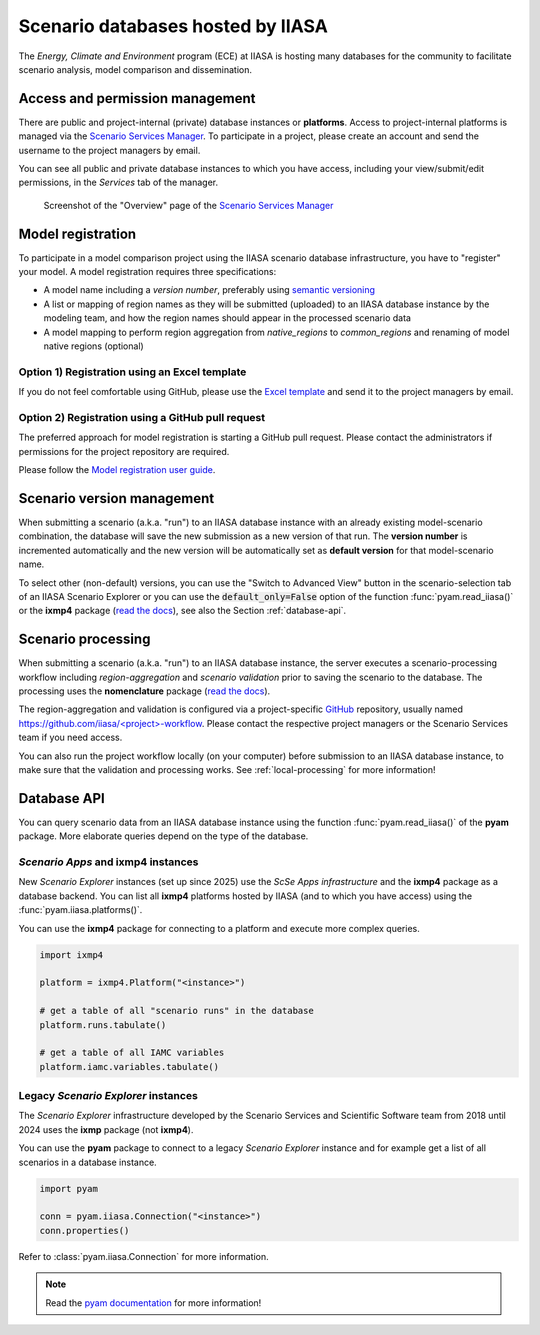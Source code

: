 .. _scenario-databases:

Scenario databases hosted by IIASA
==================================

The *Energy, Climate and Environment* program (ECE) at IIASA is hosting many databases
for the community to facilitate scenario analysis, model comparison and dissemination.

Access and permission management
--------------------------------

There are public and project-internal (private) database instances or **platforms**.
Access to project-internal platforms is managed via the `Scenario Services Manager`_.
To participate in a project, please create an account and send the username
to the project managers by email.

You can see all public and private database instances to which you have access,
including your view/submit/edit permissions, in the *Services* tab of the manager.

.. figure:: _static/ece-manager-screenshot.png
   :width: 600px

   Screenshot of the "Overview" page of the `Scenario Services Manager`_

.. _`Scenario Services Manager`: https://manager.ece.iiasa.ac.at

Model registration
------------------

To participate in a model comparison project using the IIASA scenario database infrastructure,
you have to "register" your model. A model registration requires three specifications:

* A model name including a *version number*, preferably using
  `semantic versioning <https://semver.org>`_
* A list or mapping of region names as they will be submitted (uploaded) to an IIASA
  database instance by the modeling team, and how the region names should appear
  in the processed scenario data
* A model mapping to perform region aggregation from *native_regions* to
  *common_regions* and renaming of model native regions (optional)

Option 1) Registration using an Excel template
^^^^^^^^^^^^^^^^^^^^^^^^^^^^^^^^^^^^^^^^^^^^^^

If you do not feel comfortable using GitHub, please use the `Excel template`_ and send
it to the project managers by email.

.. _`Excel template`: https://raw.githubusercontent.com/IAMconsortium/nomenclature/main/templates/model-registration-template.xlsx

Option 2) Registration using a GitHub pull request
^^^^^^^^^^^^^^^^^^^^^^^^^^^^^^^^^^^^^^^^^^^^^^^^^^

The preferred approach for model registration is starting a GitHub pull request.
Please contact the administrators if permissions for the project repository
are required.

Please follow the `Model registration user guide
<https://nomenclature-iamc.readthedocs.io/en/stable/user_guide/model-registration.html>`_.

Scenario version management
---------------------------

When submitting a scenario (a.k.a. "run") to an IIASA database instance with an already
existing model-scenario combination, the database will save the new submission as a new
version of that run. The **version number** is incremented automatically and the new
version will be automatically set as **default version** for that model-scenario name.

To select other (non-default) versions, you can use the "Switch to Advanced View" button
in the scenario-selection tab of an IIASA Scenario Explorer or you can use the
:code:`default_only=False` option of the function :func:`pyam.read_iiasa()`
or the **ixmp4** package (`read the docs <https://docs.ece.iiasa.ac.at/ixmp4>`_),
see also the Section :ref:`database-api`.

.. _scenario-processing:

Scenario processing
-------------------

When submitting a scenario (a.k.a. "run") to an IIASA database instance, the server
executes a scenario-processing workflow including *region-aggregation* and
*scenario validation* prior to saving the scenario to the database. The processing uses
the **nomenclature** package (`read the docs <https://nomenclature-iamc.readthedocs.io>`_).

The region-aggregation and validation is configured via a project-specific GitHub_
repository, usually named `https://github.com/iiasa/<project>-workflow`_. Please contact
the respective project managers or the Scenario Services team if you need access.

You can also run the project workflow locally (on your computer) before submission to
an IIASA database instance, to make sure that the validation and processing works.
See :ref:`local-processing` for more information!

.. _GitHub: https://www.github.com

.. _`https://github.com/iiasa/<project>-workflow`: https://github.com/iiasa

.. _database-api:

Database API
------------

You can query scenario data from an IIASA database instance using the function
:func:`pyam.read_iiasa()` of the **pyam** package. More elaborate queries depend on the
type of the database.

*Scenario Apps* and **ixmp4** instances
^^^^^^^^^^^^^^^^^^^^^^^^^^^^^^^^^^^^^^^

New *Scenario Explorer* instances (set up since 2025) use the *ScSe Apps infrastructure*
and the **ixmp4** package as a database backend. You can list all **ixmp4** platforms
hosted by IIASA (and to which you have access) using the :func:`pyam.iiasa.platforms()`.


You can use the **ixmp4** package for connecting to a platform and execute more complex
queries.

.. code:: python

    import ixmp4

    platform = ixmp4.Platform("<instance>")

    # get a table of all "scenario runs" in the database
    platform.runs.tabulate()

    # get a table of all IAMC variables
    platform.iamc.variables.tabulate()

Legacy *Scenario Explorer* instances
^^^^^^^^^^^^^^^^^^^^^^^^^^^^^^^^^^^^

The *Scenario Explorer* infrastructure developed by the Scenario Services and Scientific
Software team from 2018 until 2024 uses the **ixmp** package (not **ixmp4**).

You can use the **pyam** package to connect to a legacy *Scenario Explorer* instance
and for example get a list of all scenarios in a database instance.

.. code:: python

    import pyam

    conn = pyam.iiasa.Connection("<instance>")
    conn.properties()

Refer to :class:`pyam.iiasa.Connection` for more information.

.. note::

    Read the `pyam documentation`_ for more information!

.. _`pyam documentation`:  https://pyam-iamc.readthedocs.io/en/stable/tutorials/iiasa.html

